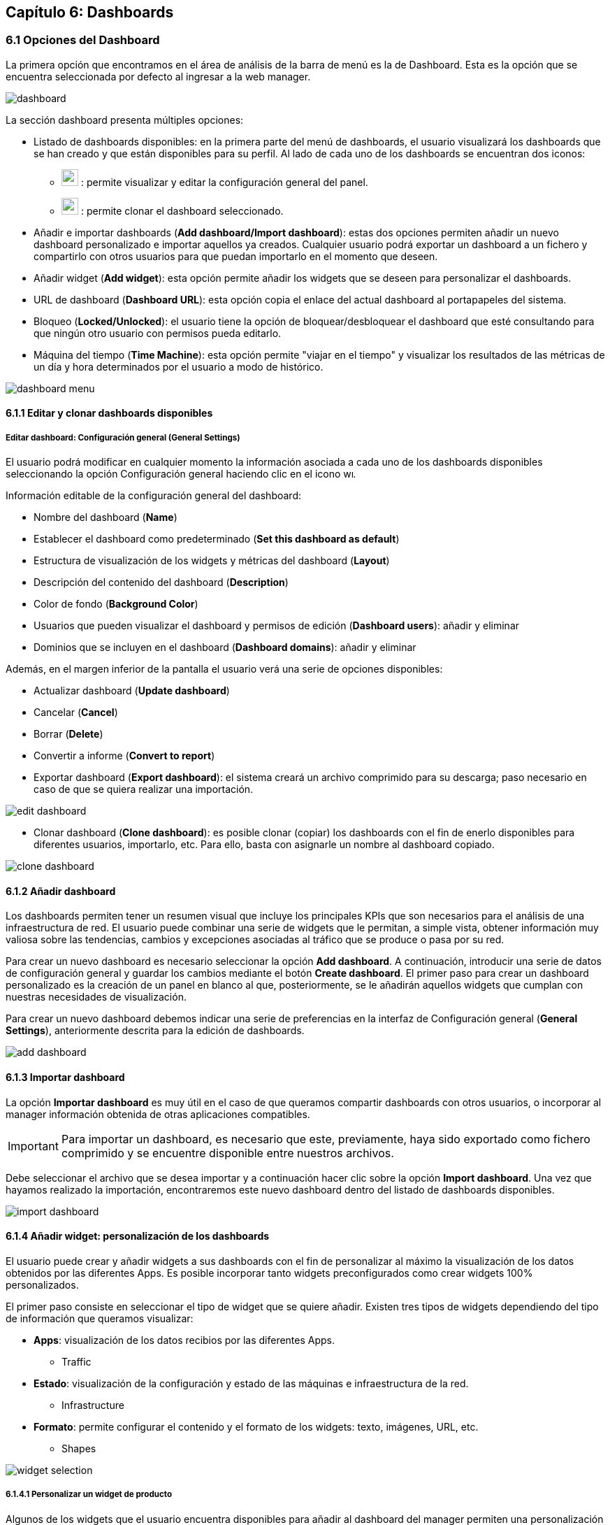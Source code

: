 == Capítulo 6: Dashboards

=== 6.1 Opciones del Dashboard

La primera opción que encontramos en el área de análisis de la barra de menú es la de Dashboard. Esta es la opción que se encuentra seleccionada por defecto al ingresar a la web manager.

image::images/dashboards/dashboard.png[align="center"]

La sección dashboard presenta múltiples opciones:

* Listado de dashboards disponibles: en la primera parte del menú de dashboards, el usuario visualizará los dashboards que se han creado y que están disponibles para su perfil. Al lado de cada uno de los dashboards se encuentran dos iconos:

** image:images/dashboards/wrench.png[width=24, height=24] : permite visualizar y editar la configuración general del panel.
** image:images/dashboards/copy.png[width=24, height=24] : permite clonar el dashboard seleccionado.

* Añadir e importar dashboards (*Add dashboard/Import dashboard*): estas dos opciones permiten añadir un nuevo dashboard personalizado e importar aquellos ya creados. Cualquier usuario podrá exportar un dashboard a un fichero y compartirlo con otros usuarios para que puedan importarlo en el momento que deseen.

* Añadir widget (*Add widget*): esta opción permite añadir los widgets que se deseen para personalizar el dashboards.

* URL de dashboard (*Dashboard URL*): esta opción copia el enlace del actual dashboard al portapapeles del sistema.

* Bloqueo (*Locked/Unlocked*): el usuario tiene la opción de bloquear/desbloquear el dashboard que esté consultando para que ningún otro usuario con permisos pueda editarlo.

* Máquina del tiempo (*Time Machine*): esta opción permite "viajar en el tiempo" y visualizar los resultados de las métricas de un día y hora determinados por el usuario a modo de histórico.

image::images/dashboards/dashboard_menu.png[align="center", frame=all]

==== 6.1.1 Editar y clonar dashboards disponibles
===== *Editar dashboard: Configuración general (General Settings)*
El usuario podrá modificar en cualquier momento la información asociada a cada uno de los dashboards disponibles seleccionando la opción Configuración general haciendo clic en el icono image:images/dashboards/wrench.png[width=14, height=14].

Información editable de la configuración general del dashboard:

* Nombre del dashboard (*Name*)
* Establecer el dashboard como predeterminado (*Set this dashboard as default*)
* Estructura de visualización de los widgets y métricas del dashboard (*Layout*)
* Descripción del contenido del dashboard (*Description*)
* Color de fondo (*Background Color*)
* Usuarios que pueden visualizar el dashboard y permisos de edición (*Dashboard users*): añadir y eliminar
* Dominios que se incluyen en el dashboard (*Dashboard domains*): añadir y eliminar

Además, en el margen inferior de la pantalla el usuario verá una serie de opciones disponibles:

* Actualizar dashboard (*Update dashboard*)
* Cancelar (*Cancel*)
* Borrar (*Delete*)
* Convertir a informe (*Convert to report*)
* Exportar dashboard (*Export dashboard*): el sistema creará un archivo comprimido para su descarga; paso necesario en caso de que se quiera realizar una importación.

image::images/dashboards/edit_dashboard.png[align="center"]

* Clonar dashboard (*Clone dashboard*): es posible clonar (copiar) los dashboards con el fin de enerlo disponibles para diferentes usuarios, importarlo, etc. Para ello, basta con asignarle un nombre al dashboard copiado.

image::images/dashboards/clone_dashboard.png[align="center"]

==== 6.1.2 Añadir dashboard
Los dashboards permiten tener un resumen visual que incluye los principales KPIs que son necesarios para el análisis de una infraestructura de red. El usuario puede combinar una serie de widgets que le permitan, a simple vista, obtener información muy valiosa sobre las tendencias, cambios y excepciones asociadas al tráfico que se produce o pasa por su red.

Para crear un nuevo dashboard es necesario seleccionar la opción *Add dashboard*. A continuación, introducir una serie de datos de configuración general y guardar los cambios mediante el botón *Create dashboard*. El primer paso para crear un dashboard personalizado es la creación de un panel en blanco al que, posteriormente, se le añadirán aquellos widgets que cumplan con nuestras necesidades de
visualización.

Para crear un nuevo dashboard debemos indicar una serie de preferencias en la interfaz de Configuración general (*General Settings*), anteriormente descrita para la edición de dashboards.

image::images/dashboards/add_dashboard.png[align="center"]

==== 6.1.3 Importar dashboard
La opción *Importar dashboard* es muy útil en el caso de que queramos compartir dashboards con otros usuarios, o incorporar al manager información obtenida de otras aplicaciones compatibles.

IMPORTANT: Para importar un dashboard, es necesario que este, previamente, haya sido exportado como fichero comprimido y se encuentre disponible entre nuestros archivos.

Debe seleccionar el archivo que se desea importar y a continuación hacer clic sobre la opción *Import dashboard*. Una vez que hayamos realizado la importación, encontraremos este nuevo dashboard
dentro del listado de dashboards disponibles.

image::images/dashboards/import_dashboard.png[align="center"]

==== 6.1.4 Añadir widget: personalización de los dashboards
El usuario puede crear y añadir widgets a sus dashboards con el fin de personalizar al máximo la visualización de los datos obtenidos por las diferentes Apps. Es posible incorporar tanto widgets preconfigurados como crear widgets 100% personalizados.

El primer paso consiste en seleccionar el tipo de widget que se quiere añadir. Existen tres tipos de widgets dependiendo del tipo de información que queramos visualizar:

* *Apps*: visualización de los datos recibios por las diferentes Apps.
** Traffic
* *Estado*: visualización de la configuración y estado de las máquinas e infraestructura de la red.
** Infrastructure
* *Formato*: permite configurar el contenido y el formato de los widgets: texto, imágenes, URL, etc.
** Shapes

image::images/dashboards/widget_selection.png[align="center"]

===== 6.1.4.1 Personalizar un widget de producto
Algunos de los widgets que el usuario encuentra disponibles para añadir al dashboard del manager permiten una personalización completa.

Este es el caso del widget asignado a la App *Intrusion*. En primer lugar, veamos qué opciones de personalización se incluyen en este tipo de widgets.

El primer paso consiste en seleccionar el modo de visualización de datos o la cardinalidad, esto es, de qué modo deseamos visualizar los valores o datos de una determinada columna.

[NOTE]
==================================
Los eventos recibidos por el Manager están compuestos por duplas del tipo "columna:valor". Los valores que se indican en cada columna pueden entenerse como datos propios del evento que son los que realmente nos aportan información.

A lo largo de este documento podrán encontrarse referencias al concepto de columna como "atributo" o "dimensión".

El primer paso para personalizar un widget consiste en seleccionar el modo de visualización de los datos, pudiendo elegir además, vistas en las que se representa la cardinalidad de los mismos.
==================================

====== *Configuración de widgets según vistas de eventos:*
* *Bandwith Line*: es un widget predefinido que muestra el uso del ancho de banda en bps. Muestra una gráfica simple. Es característico de la app *Traffic*.
* *Bandwith*: es como *Bandwith line* ofreciendo un contenido más detallado. Es característico de la app *Traffic*.
* *Map*: muestra información de geoposicionamiento. Es característico de la app *Traffic*
* *Movements*: muestra información de movimiento asociada a los eventos. Es característico de la app *Mobility*
* *RAW*: muestra los eventos en bruto (sin agregación).
* *Tops*: agrega los eventos en base a un atributo para mostrar los más destacados, de manera que lo que se muestra es la suma del total de datos de diferentes eventos para mostrarlos como uno único.
* *Compare*: comparativa en el tiempo (horas, días, semanas y meses) de los eventos más destacados.

+
Un ejemplo de uso sería el de comparar en distintos días la evolución temporal del tráfico para una aplicación en concreto.
* *Performance Index*: permite definir un indicador donde visualizar el rendimiento de los eventos que se deseen.

====== *Configuración de widgets según cardinalidad:*
* *Single Unique*: mediante esta opción se aislan las ocurrencias o eventos de una columna para un momento determinado.
* *Grouped Unique*: mediante esta opción se aislan las ocurrencias o eventos de una columna para un momento determinado agrupados según determinados criterios.

===== 6.1.4.2 Personalizar un widget de estado
El usuario puede elegir entre cuatro tipos de widgets aplicables a las opciones de configuración del manager. La opción de *Infrastructure* permite seleccionar el modo en el que se va a visualizar la información sobre configuración y estado de la infraestructura de red:

* *Sensor*: Mapa/Árbol
* *Clúster*: Diagrama/Tabla
* *Alarm*: insertar detalles de configuración en el formulario adjunto
* *Monitor*: Serie/Valor

===== 6.1.4.3 Widgets de formato

La opción *Shapes* nos permite editar e insertar elementos auxiliares en nuestros widgets tales como: texto, imagen, forma del widget e incrustar una URL personalizada.

Para incorporar cualquiera de estos elementos a los widgets, basta con completar el formulario que aparezca en cada caso y aplicar los cambios mediante la opción *Create Widget*.

==== 6.1.5 Time machine

Esta opción devuelve a la máquina al estado en el que se encontraba en el día y hora que determinemos. El usuario visualizará los datos como si fueran en tiempo real.

Este "viaje en el tiempo" nos ofrece un grado de precisión máximo en el análisis ya que se puede indicar el minuto exacto que se desea consultar.

image::images/dashboards/timemachine.png[align="center"]

==== 6.1.6 Clonar, editar, recargar y eliminar widget desde el dashboard

Desde el dashboard el usuario tiene acceso directo a los widgets. En la esquina superior derecha aparece un menú que da acceso directo a las siguientes acciones

* Clonar (*Clone*): permite duplicar el widget e incorporarlo directamente en el dashboard que seleccione el usuario.
* Editar (*Edit*): da acceso a la configuración general del widget para modificar aquellos campose que se deseen.
* Recargar (*Reload*): actualización de los datos
* Eliminar (*Delete*)

image::images/dashboards/widget_menu.png[align="center"]

CAUTION: Cuando seleccione la opción *Delete*, el sistema no le mostrará una pregunta de confirmación, por lo que debe estar seguro de que desea eliminar ese widget. En caso de que elimine un widget por accidente, recuerde que siempre puede acudir a la opción "Añadir widget" para volver a insertarlo o duplicar alguno de similares características y editarlo a continuación.
